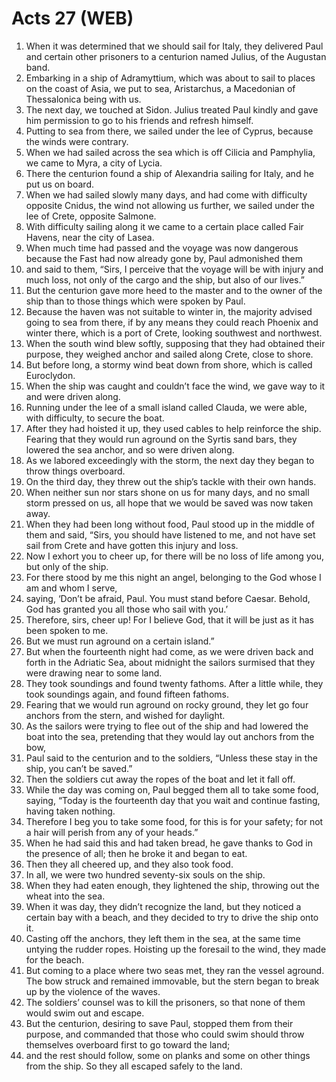 * Acts 27 (WEB)
:PROPERTIES:
:ID: WEB/44-ACT27
:END:

1. When it was determined that we should sail for Italy, they delivered Paul and certain other prisoners to a centurion named Julius, of the Augustan band.
2. Embarking in a ship of Adramyttium, which was about to sail to places on the coast of Asia, we put to sea, Aristarchus, a Macedonian of Thessalonica being with us.
3. The next day, we touched at Sidon. Julius treated Paul kindly and gave him permission to go to his friends and refresh himself.
4. Putting to sea from there, we sailed under the lee of Cyprus, because the winds were contrary.
5. When we had sailed across the sea which is off Cilicia and Pamphylia, we came to Myra, a city of Lycia.
6. There the centurion found a ship of Alexandria sailing for Italy, and he put us on board.
7. When we had sailed slowly many days, and had come with difficulty opposite Cnidus, the wind not allowing us further, we sailed under the lee of Crete, opposite Salmone.
8. With difficulty sailing along it we came to a certain place called Fair Havens, near the city of Lasea.
9. When much time had passed and the voyage was now dangerous because the Fast had now already gone by, Paul admonished them
10. and said to them, “Sirs, I perceive that the voyage will be with injury and much loss, not only of the cargo and the ship, but also of our lives.”
11. But the centurion gave more heed to the master and to the owner of the ship than to those things which were spoken by Paul.
12. Because the haven was not suitable to winter in, the majority advised going to sea from there, if by any means they could reach Phoenix and winter there, which is a port of Crete, looking southwest and northwest.
13. When the south wind blew softly, supposing that they had obtained their purpose, they weighed anchor and sailed along Crete, close to shore.
14. But before long, a stormy wind beat down from shore, which is called Euroclydon.
15. When the ship was caught and couldn’t face the wind, we gave way to it and were driven along.
16. Running under the lee of a small island called Clauda, we were able, with difficulty, to secure the boat.
17. After they had hoisted it up, they used cables to help reinforce the ship. Fearing that they would run aground on the Syrtis sand bars, they lowered the sea anchor, and so were driven along.
18. As we labored exceedingly with the storm, the next day they began to throw things overboard.
19. On the third day, they threw out the ship’s tackle with their own hands.
20. When neither sun nor stars shone on us for many days, and no small storm pressed on us, all hope that we would be saved was now taken away.
21. When they had been long without food, Paul stood up in the middle of them and said, “Sirs, you should have listened to me, and not have set sail from Crete and have gotten this injury and loss.
22. Now I exhort you to cheer up, for there will be no loss of life among you, but only of the ship.
23. For there stood by me this night an angel, belonging to the God whose I am and whom I serve,
24. saying, ‘Don’t be afraid, Paul. You must stand before Caesar. Behold, God has granted you all those who sail with you.’
25. Therefore, sirs, cheer up! For I believe God, that it will be just as it has been spoken to me.
26. But we must run aground on a certain island.”
27. But when the fourteenth night had come, as we were driven back and forth in the Adriatic Sea, about midnight the sailors surmised that they were drawing near to some land.
28. They took soundings and found twenty fathoms. After a little while, they took soundings again, and found fifteen fathoms.
29. Fearing that we would run aground on rocky ground, they let go four anchors from the stern, and wished for daylight.
30. As the sailors were trying to flee out of the ship and had lowered the boat into the sea, pretending that they would lay out anchors from the bow,
31. Paul said to the centurion and to the soldiers, “Unless these stay in the ship, you can’t be saved.”
32. Then the soldiers cut away the ropes of the boat and let it fall off.
33. While the day was coming on, Paul begged them all to take some food, saying, “Today is the fourteenth day that you wait and continue fasting, having taken nothing.
34. Therefore I beg you to take some food, for this is for your safety; for not a hair will perish from any of your heads.”
35. When he had said this and had taken bread, he gave thanks to God in the presence of all; then he broke it and began to eat.
36. Then they all cheered up, and they also took food.
37. In all, we were two hundred seventy-six souls on the ship.
38. When they had eaten enough, they lightened the ship, throwing out the wheat into the sea.
39. When it was day, they didn’t recognize the land, but they noticed a certain bay with a beach, and they decided to try to drive the ship onto it.
40. Casting off the anchors, they left them in the sea, at the same time untying the rudder ropes. Hoisting up the foresail to the wind, they made for the beach.
41. But coming to a place where two seas met, they ran the vessel aground. The bow struck and remained immovable, but the stern began to break up by the violence of the waves.
42. The soldiers’ counsel was to kill the prisoners, so that none of them would swim out and escape.
43. But the centurion, desiring to save Paul, stopped them from their purpose, and commanded that those who could swim should throw themselves overboard first to go toward the land;
44. and the rest should follow, some on planks and some on other things from the ship. So they all escaped safely to the land.
